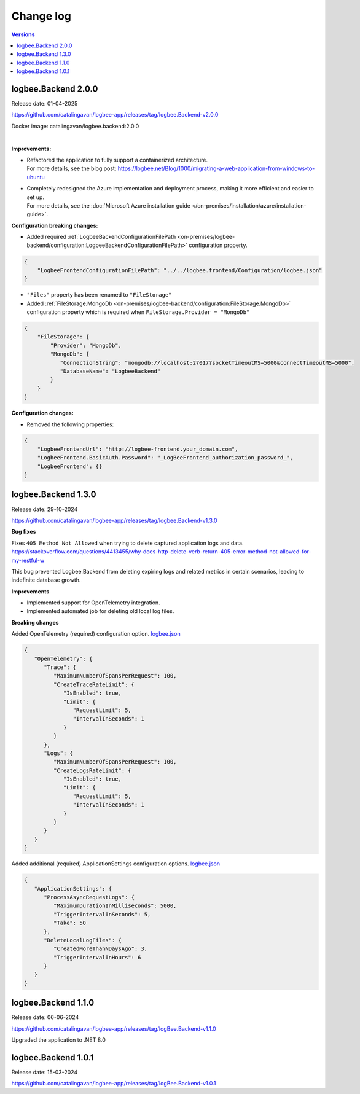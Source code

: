 Change log
===============

.. contents:: Versions
   :local:
   :depth: 1

logbee.Backend 2.0.0
--------------------------

Release date: 01-04-2025

https://github.com/catalingavan/logbee-app/releases/tag/logbee.Backend-v2.0.0

Docker image: catalingavan/logbee.backend:2.0.0

|

**Improvements:**

- | Refactored the application to fully support a containerized architecture.
  | For more details, see the blog post: https://logbee.net/Blog/1000/migrating-a-web-application-from-windows-to-ubuntu 

- | Completely redesigned the Azure implementation and deployment process, making it more efficient and easier to set up.
  | For more details, see the :doc:`Microsoft Azure installation guide </on-premises/installation/azure/installation-guide>`.

**Configuration breaking changes:**

- Added required :ref:`LogbeeBackendConfigurationFilePath <on-premises/logbee-backend/configuration:LogbeeBackendConfigurationFilePath>` configuration property.

.. code-block:: json
    
    {
        "LogbeeFrontendConfigurationFilePath": "../../logbee.frontend/Configuration/logbee.json"
    }

- ``"Files"`` property has been renamed to ``"FileStorage"``

- Added :ref:`FileStorage.MongoDb <on-premises/logbee-backend/configuration:FileStorage.MongoDb>` configuration property which is required when ``FileStorage.Provider = "MongoDb"``

.. code-block:: json
    
    {
        "FileStorage": {
            "Provider": "MongoDb",
            "MongoDb": {
               "ConnectionString": "mongodb://localhost:27017?socketTimeoutMS=5000&connectTimeoutMS=5000",
               "DatabaseName": "LogbeeBackend"
            }
        }
    }

**Configuration changes:**

- Removed the following properties:

.. code-block:: json
    
    {
        "LogbeeFrontendUrl": "http://logbee-frontend.your_domain.com",
        "LogbeeFrontend.BasicAuth.Password": "_LogBeeFrontend_authorization_password_",
        "LogbeeFrontend": {}
    }


logbee.Backend 1.3.0
--------------------------

Release date: 29-10-2024

https://github.com/catalingavan/logbee-app/releases/tag/logbee.Backend-v1.3.0

**Bug fixes**

Fixes ``405 Method Not Allowed`` when trying to delete captured application logs and data. https://stackoverflow.com/questions/4413455/why-does-http-delete-verb-return-405-error-method-not-allowed-for-my-restful-w

This bug prevented Logbee.Backend from deleting expiring logs and related metrics in certain scenarios, leading to indefinite database growth.

**Improvements**

- Implemented support for OpenTelemetry integration.

- Implemented automated job for deleting old local log files.

**Breaking changes**

Added OpenTelemetry (required) configuration option. `logbee.json <https://github.com/catalingavan/logbee-app/blob/c370ce6c529302bb9121e0fea37c650803e4a850/logbee.Backend/logbee.json#L239>`_

.. code-block:: json
    
   {
      "OpenTelemetry": {
         "Trace": {
            "MaximumNumberOfSpansPerRequest": 100,
            "CreateTraceRateLimit": {
               "IsEnabled": true,
               "Limit": {
                  "RequestLimit": 5,
                  "IntervalInSeconds": 1
               }
            }
         },
         "Logs": {
            "MaximumNumberOfSpansPerRequest": 100,
            "CreateLogsRateLimit": {
               "IsEnabled": true,
               "Limit": {
                  "RequestLimit": 5,
                  "IntervalInSeconds": 1
               }
            }
         }
      }
   }

Added additional (required) ApplicationSettings configuration options. `logbee.json <https://github.com/catalingavan/logbee-app/blob/c370ce6c529302bb9121e0fea37c650803e4a850/logbee.Backend/logbee.json#L276>`_

.. code-block:: json

   {
      "ApplicationSettings": {
         "ProcessAsyncRequestLogs": {
            "MaximumDurationInMilliseconds": 5000,
            "TriggerIntervalInSeconds": 5,
            "Take": 50
         },
         "DeleteLocalLogFiles": {
            "CreatedMoreThanNDaysAgo": 3,
            "TriggerIntervalInHours": 6
         }
      }
   }

logbee.Backend 1.1.0
--------------------------

Release date: 06-06-2024

https://github.com/catalingavan/logbee-app/releases/tag/logBee.Backend-v1.1.0

Upgraded the application to .NET 8.0

logbee.Backend 1.0.1
--------------------------

Release date: 15-03-2024

https://github.com/catalingavan/logbee-app/releases/tag/logBee.Backend-v1.0.1

